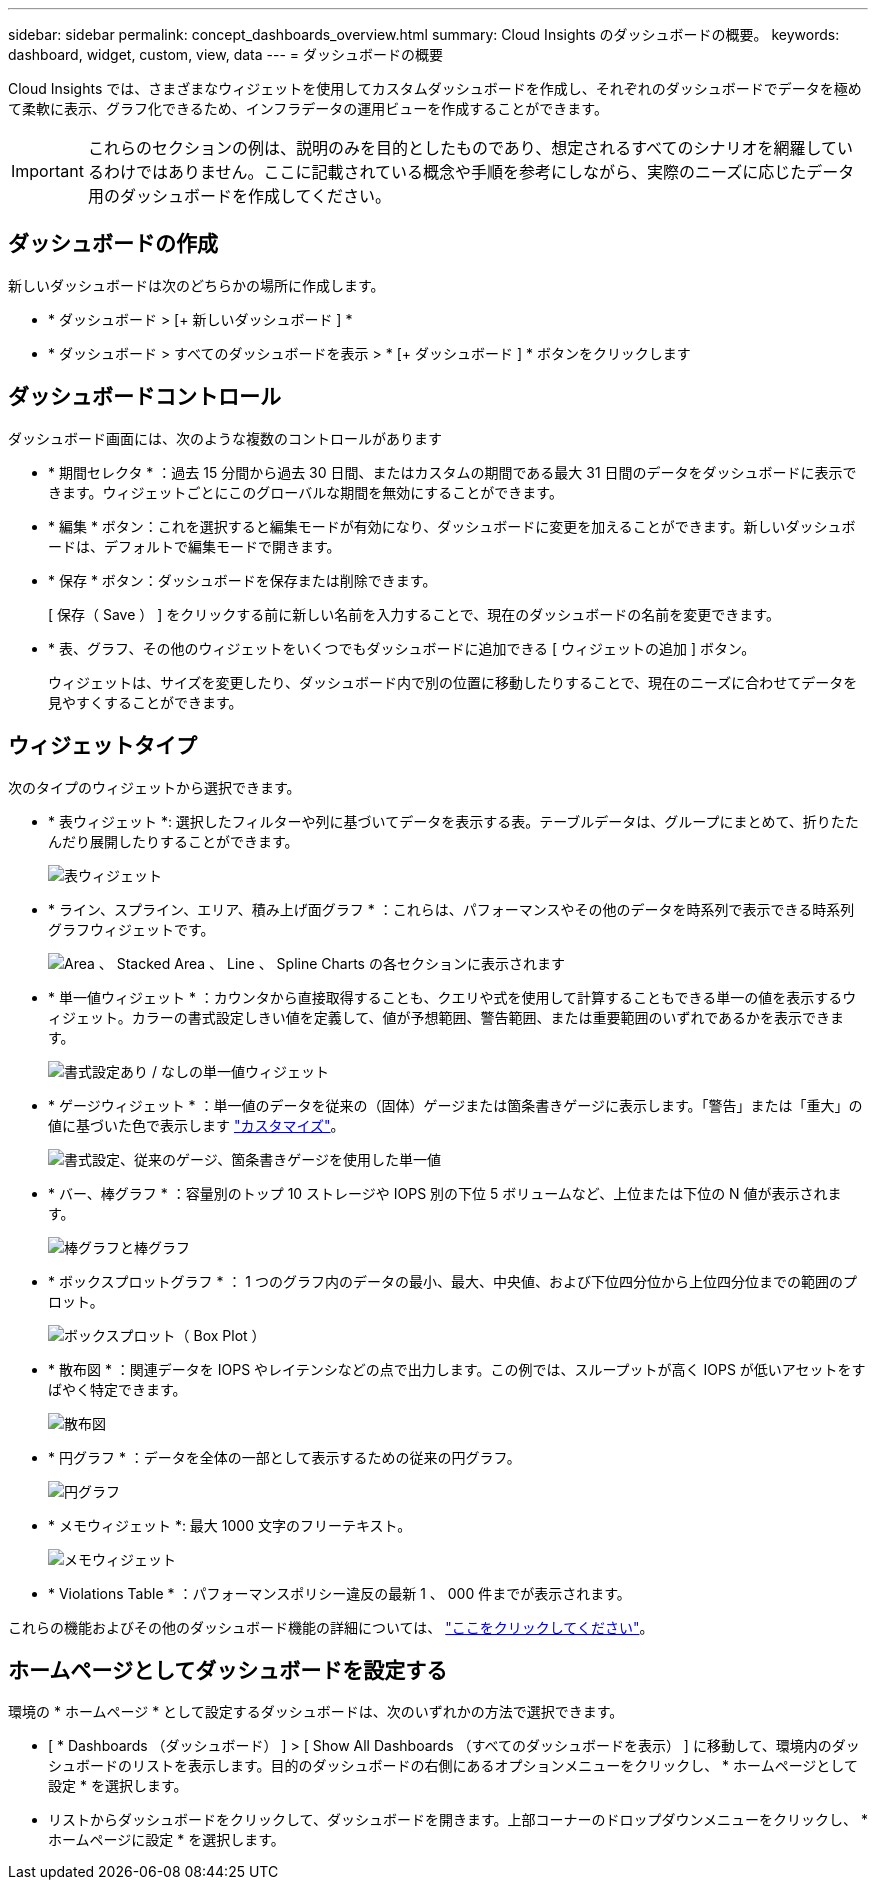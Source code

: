 ---
sidebar: sidebar 
permalink: concept_dashboards_overview.html 
summary: Cloud Insights のダッシュボードの概要。 
keywords: dashboard, widget, custom, view, data 
---
= ダッシュボードの概要


[role="lead"]
Cloud Insights では、さまざまなウィジェットを使用してカスタムダッシュボードを作成し、それぞれのダッシュボードでデータを極めて柔軟に表示、グラフ化できるため、インフラデータの運用ビューを作成することができます。


IMPORTANT: これらのセクションの例は、説明のみを目的としたものであり、想定されるすべてのシナリオを網羅しているわけではありません。ここに記載されている概念や手順を参考にしながら、実際のニーズに応じたデータ用のダッシュボードを作成してください。


toc::[]


== ダッシュボードの作成

新しいダッシュボードは次のどちらかの場所に作成します。

* * ダッシュボード > [+ 新しいダッシュボード ] *
* * ダッシュボード > すべてのダッシュボードを表示 > * [+ ダッシュボード ] * ボタンをクリックします




== ダッシュボードコントロール

ダッシュボード画面には、次のような複数のコントロールがあります

* * 期間セレクタ * ：過去 15 分間から過去 30 日間、またはカスタムの期間である最大 31 日間のデータをダッシュボードに表示できます。ウィジェットごとにこのグローバルな期間を無効にすることができます。
* * 編集 * ボタン：これを選択すると編集モードが有効になり、ダッシュボードに変更を加えることができます。新しいダッシュボードは、デフォルトで編集モードで開きます。
* * 保存 * ボタン：ダッシュボードを保存または削除できます。
+
[ 保存（ Save ） ] をクリックする前に新しい名前を入力することで、現在のダッシュボードの名前を変更できます。



* * 表、グラフ、その他のウィジェットをいくつでもダッシュボードに追加できる [ ウィジェットの追加 ] ボタン。
+
ウィジェットは、サイズを変更したり、ダッシュボード内で別の位置に移動したりすることで、現在のニーズに合わせてデータを見やすくすることができます。





== ウィジェットタイプ

次のタイプのウィジェットから選択できます。

* * 表ウィジェット *: 選択したフィルターや列に基づいてデータを表示する表。テーブルデータは、グループにまとめて、折りたたんだり展開したりすることができます。
+
image:TableWidgetPerformanceData.png["表ウィジェット"]

* * ライン、スプライン、エリア、積み上げ面グラフ * ：これらは、パフォーマンスやその他のデータを時系列で表示できる時系列グラフウィジェットです。
+
image:Time-Series Charts.png["Area 、 Stacked Area 、 Line 、 Spline Charts の各セクションに表示されます"]

* * 単一値ウィジェット * ：カウンタから直接取得することも、クエリや式を使用して計算することもできる単一の値を表示するウィジェット。カラーの書式設定しきい値を定義して、値が予想範囲、警告範囲、または重要範囲のいずれであるかを表示できます。
+
image:Single-Value Widgets.png["書式設定あり / なしの単一値ウィジェット"]

* * ゲージウィジェット * ：単一値のデータを従来の（固体）ゲージまたは箇条書きゲージに表示します。「警告」または「重大」の値に基づいた色で表示します link:concept_dashboard_features.adoc#formatting-gauge-widgets["カスタマイズ"]。
+
image:Gauge Widgets.png["書式設定、従来のゲージ、箇条書きゲージを使用した単一値"]

* * バー、棒グラフ * ：容量別のトップ 10 ストレージや IOPS 別の下位 5 ボリュームなど、上位または下位の N 値が表示されます。
+
image:Bar and Column Charts.png["棒グラフと棒グラフ"]

* * ボックスプロットグラフ * ： 1 つのグラフ内のデータの最小、最大、中央値、および下位四分位から上位四分位までの範囲のプロット。
+
image:Box Plot.png["ボックスプロット（ Box Plot ）"]

* * 散布図 * ：関連データを IOPS やレイテンシなどの点で出力します。この例では、スループットが高く IOPS が低いアセットをすばやく特定できます。
+
image:Scatter Plot.png["散布図"]

* * 円グラフ * ：データを全体の一部として表示するための従来の円グラフ。
+
image:Pie Chart.png["円グラフ"]

* * メモウィジェット *: 最大 1000 文字のフリーテキスト。
+
image:Note Widget.png["メモウィジェット"]

* * Violations Table * ：パフォーマンスポリシー違反の最新 1 、 000 件までが表示されます。


これらの機能およびその他のダッシュボード機能の詳細については、 link:concept_dashboard_features.html["ここをクリックしてください"]。



== ホームページとしてダッシュボードを設定する

環境の * ホームページ * として設定するダッシュボードは、次のいずれかの方法で選択できます。

* [ * Dashboards （ダッシュボード） ] > [ Show All Dashboards （すべてのダッシュボードを表示） ] に移動して、環境内のダッシュボードのリストを表示します。目的のダッシュボードの右側にあるオプションメニューをクリックし、 * ホームページとして設定 * を選択します。
* リストからダッシュボードをクリックして、ダッシュボードを開きます。上部コーナーのドロップダウンメニューをクリックし、 * ホームページに設定 * を選択します。

